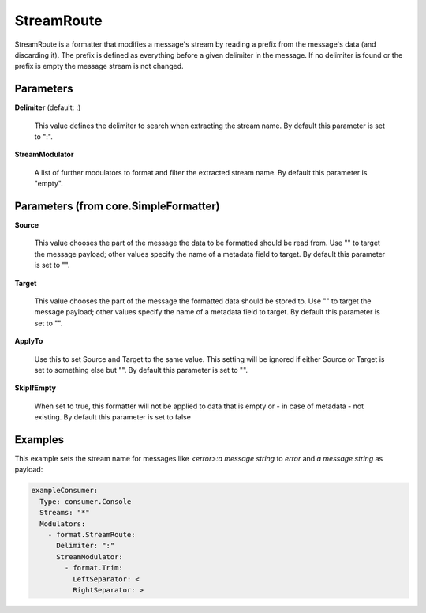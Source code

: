 .. Autogenerated by Gollum RST generator (docs/generator/*.go)

StreamRoute
===========

StreamRoute is a formatter that modifies a message's stream by reading a
prefix from the message's data (and discarding it).
The prefix is defined as everything before a given delimiter in the
message. If no delimiter is found or the prefix is empty the message stream
is not changed.




Parameters
----------

**Delimiter** (default: :)

  This value defines the delimiter to search when extracting the stream name.
  By default this parameter is set to ":".
  
  

**StreamModulator**

  A list of further modulators to format and filter the extracted stream name.
  By default this parameter is "empty".
  
  

Parameters (from core.SimpleFormatter)
--------------------------------------

**Source**

  This value chooses the part of the message the data to be formatted
  should be read from. Use "" to target the message payload; other values
  specify the name of a metadata field to target.
  By default this parameter is set to "".
  
  

**Target**

  This value chooses the part of the message the formatted data
  should be stored to. Use "" to target the message payload; other values
  specify the name of a metadata field to target.
  By default this parameter is set to "".
  
  

**ApplyTo**

  Use this to set Source and Target to the same value. This setting
  will be ignored if either Source or Target is set to something else but "".
  By default this parameter is set to "".
  
  

**SkipIfEmpty**

  When set to true, this formatter will not be applied to data
  that is empty or - in case of metadata - not existing.
  By default this parameter is set to false
  
  

Examples
--------

This example sets the stream name for messages like `<error>:a message string` to `error`
and `a message string` as payload:

.. code-block:: yaml

	 exampleConsumer:
	   Type: consumer.Console
	   Streams: "*"
	   Modulators:
	     - format.StreamRoute:
	       Delimiter: ":"
	       StreamModulator:
	         - format.Trim:
	           LeftSeparator: <
	           RightSeparator: >





